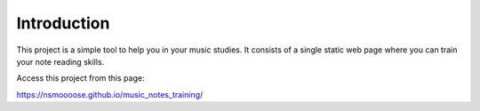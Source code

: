 Introduction
============

This project is a simple tool to help you in your music studies.
It consists of a single static web page where you can train your
note reading skills.

Access this project from this page:

https://nsmoooose.github.io/music_notes_training/

